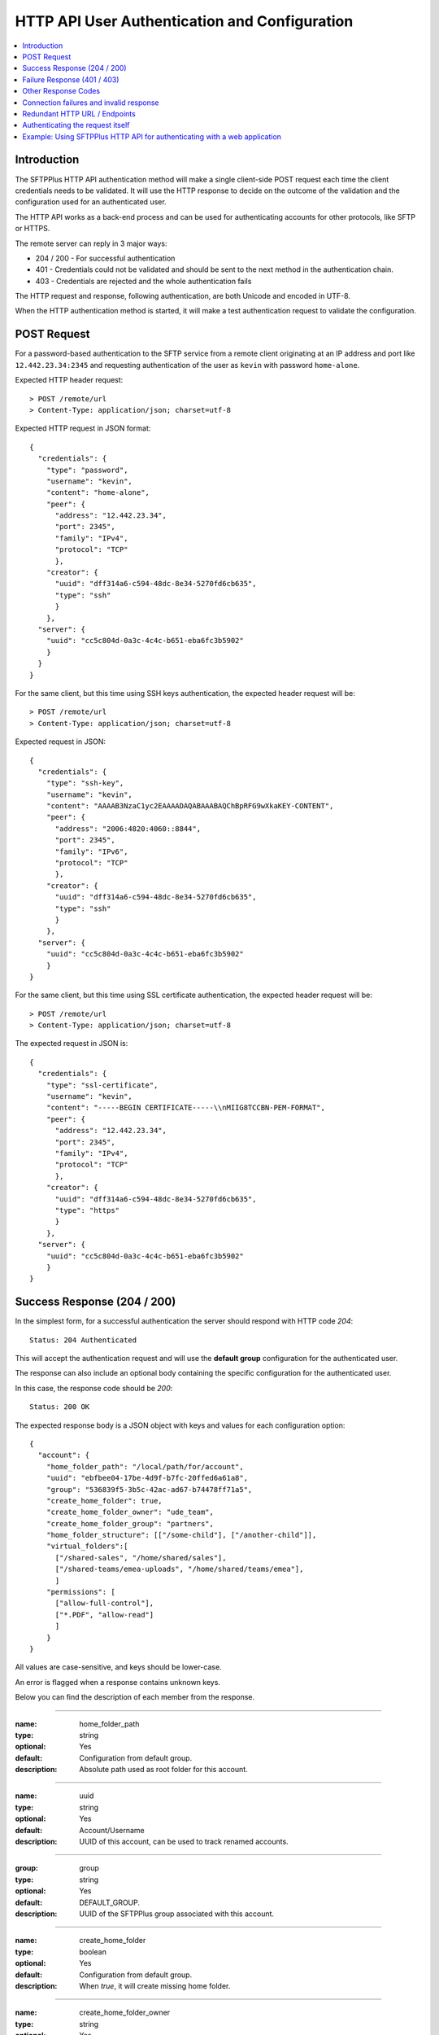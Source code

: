 HTTP API User Authentication and Configuration
==============================================

..  contents:: :local:


Introduction
------------

The SFTPPlus HTTP API authentication method will make a single client-side
POST request each time the client credentials needs to be validated.
It will use the HTTP response to decide on the outcome of the validation
and the configuration used for an authenticated user.

The HTTP API works as a back-end process and can be used for authenticating
accounts for other protocols, like SFTP or HTTPS.

The remote server can reply in 3 major ways:

* 204 / 200 - For successful authentication
* 401 - Credentials could not be validated and should be sent to the
  next method in the authentication chain.
* 403 - Credentials are rejected and the whole authentication fails

The HTTP request and response, following authentication, are both Unicode
and encoded in UTF-8.

When the HTTP authentication method is started,
it will make a test authentication request to validate the configuration.


POST Request
------------

For a password-based authentication to the SFTP service from a remote client
originating at an IP address and port like ``12.442.23.34:2345``
and requesting authentication of the user
as ``kevin`` with password ``home-alone``.

Expected HTTP header request::

    > POST /remote/url
    > Content-Type: application/json; charset=utf-8

Expected HTTP request in JSON format::

    {
      "credentials": {
        "type": "password",
        "username": "kevin",
        "content": "home-alone",
        "peer": {
          "address": "12.442.23.34",
          "port": 2345",
          "family": "IPv4",
          "protocol": "TCP"
          },
        "creator": {
          "uuid": "dff314a6-c594-48dc-8e34-5270fd6cb635",
          "type": "ssh"
          }
        },
      "server": {
        "uuid": "cc5c804d-0a3c-4c4c-b651-eba6fc3b5902"
        }
      }
    }

For the same client, but this time using SSH keys authentication, the expected
header request will be::

    > POST /remote/url
    > Content-Type: application/json; charset=utf-8

Expected request in JSON::

    {
      "credentials": {
        "type": "ssh-key",
        "username": "kevin",
        "content": "AAAAB3NzaC1yc2EAAAADAQABAAABAQChBpRFG9wXkaKEY-CONTENT",
        "peer": {
          "address": "2006:4820:4060::8844",
          "port": 2345",
          "family": "IPv6",
          "protocol": "TCP"
          },
        "creator": {
          "uuid": "dff314a6-c594-48dc-8e34-5270fd6cb635",
          "type": "ssh"
          }
        },
      "server": {
        "uuid": "cc5c804d-0a3c-4c4c-b651-eba6fc3b5902"
        }
    }


For the same client, but this time using SSL certificate authentication, the
expected header request will be::

    > POST /remote/url
    > Content-Type: application/json; charset=utf-8

The expected request in JSON is::

    {
      "credentials": {
        "type": "ssl-certificate",
        "username": "kevin",
        "content": "-----BEGIN CERTIFICATE-----\\nMIIG8TCCBN-PEM-FORMAT",
        "peer": {
          "address": "12.442.23.34",
          "port": 2345",
          "family": "IPv4",
          "protocol": "TCP"
          },
        "creator": {
          "uuid": "dff314a6-c594-48dc-8e34-5270fd6cb635",
          "type": "https"
          }
        },
      "server": {
        "uuid": "cc5c804d-0a3c-4c4c-b651-eba6fc3b5902"
        }
    }


Success Response (204 / 200)
----------------------------

In the simplest form,
for a successful authentication the server should respond with
HTTP code `204`::

    Status: 204 Authenticated

This will accept the authentication request and will use the **default group**
configuration for the authenticated user.

The response can also include an optional body containing the specific
configuration for the authenticated user.

In this case, the response code should be `200`::

    Status: 200 OK

The expected response body is a JSON object with keys and values for each
configuration option::

    {
      "account": {
        "home_folder_path": "/local/path/for/account",
        "uuid": "ebfbee04-17be-4d9f-b7fc-20ffed6a61a8",
        "group": "536839f5-3b5c-42ac-ad67-b74478ff71a5",
        "create_home_folder": true,
        "create_home_folder_owner": "ude_team",
        "create_home_folder_group": "partners",
        "home_folder_structure": [["/some-child"], ["/another-child"]],
        "virtual_folders":[
          ["/shared-sales", "/home/shared/sales"],
          ["/shared-teams/emea-uploads", "/home/shared/teams/emea"],
          ]
        "permissions": [
          ["allow-full-control"],
          ["*.PDF", "allow-read"]
          ]
        }
    }

All values are case-sensitive, and keys should be lower-case.

An error is flagged when a response contains unknown keys.

Below you can find the description of each member from the response.

----

:name: home_folder_path
:type: string
:optional: Yes
:default: Configuration from default group.
:description: Absolute path used as root folder for this account.

----

:name: uuid
:type: string
:optional: Yes
:default: Account/Username
:description: UUID of this account, can be used to track renamed accounts.

----

:group: group
:type: string
:optional: Yes
:default: DEFAULT_GROUP.
:description: UUID of the SFTPPlus group associated with this account.

----

:name: create_home_folder
:type: boolean
:optional: Yes
:default: Configuration from default group.
:description: When `true`, it will create missing home folder.

----

:name: create_home_folder_owner
:type: string
:optional: Yes
:default: Configuration from default group.
:description: OS account used as owner for the new home folder.

----

:name: create_home_folder_group
:type: string
:optional: Yes
:default: Configuration from default group.
:description: OS group attached to the new home folder.

----

:name: home_folder_structure
:type: List of lists.
:optional: Yes
:default: Empty list.
:description: List of lists, each contain a path which should be created inside
  home folder.

----

:name: virtual_folders
:type: List of lists.
:optional: Yes
:default: Empty list.
:description: List of lists, each contain two members, first is the virtual
  path and the second is the mapping to a real path on the local filesystem.

----

:name: permissions
:type: List of lists.
:optional: Yes
:default: Empty list.
:description: List of lists, each containing the permissions for account.
    First line is the list of general permissions.
    The following lines are the permissions bases on path expression.

    For more details, see
    :ref:`the permission <configuration-groups-permissions>` documentation
    described for the group.


Failure Response (401 / 403)
----------------------------

Rejected credentials or disallowed accounts

When an account or its credentials are not accepted,
but can be authenticated using other methods,
the server should respond with the
HTTP code `401` and a short error message::

    Status: 401 Unauthorized or Human readable text for the error.

When an account or its credentials are rejected, the server should **not** try
to authenticate using another method.
The response should display HTTP code `403` and a short error message::

    Status: 403 Forbidden or Human readable text for the error.


Other Response Codes
--------------------

When the remote HTTP server responds with a code which is not documented in
this page, SFTPPlus will consider the account `disallowed`.

In this case, it will not try to authenticate the account using other methods.
The behavior is similar to an `403 Forbidden` response.


Connection failures and invalid response
----------------------------------------

When you cannot get a response from the remote HTTP server (such as network
failures or a remote resource not found),
SFTPPlus will consider the account `disallowed`.

In this case,
SFTPPlus will not try to authenticate the account using other methods.
The behavior is similar to an `403 Forbidden` response.


Redundant HTTP URL / Endpoints
------------------------------

An HTTP authentication method can be configured with more than one URL to
provide redundant event handling.


Below is an example of an authentication method configured with multiple URLs::

    [event-handlers/6d32ee50-b2d2-93e5-caf4-c70a7]
    type = http
    url = http://www.acme.io/auth, https://fallback.acme.io/auth

SFTPPlus will always send the HTTP requests to the first URL
(`http://www.acme.io/auth)`.
URL `https://fallback.acme.io/auth` is used only when the request
failed to be handled by the HTTP endpoint at URL `http://www.acme.io/auth`,

When the request fails for an URL, the usage of that URL will be suspended
and resumed after 5 minutes.


Authenticating the request itself
---------------------------------

In some cases you your HTTP endpoint / server will required that the
HTTP request made by SFTPPlus to be authenticated.

Note that this section handled the authentication happening between the
SFTPPlus Server and the external HTTP API endpoint.

This does not covers the authentication between an external client
and the SFTPPlus server.
This is covered by the request payload and was covered in the previous sections.

The HTTP request (and not the payload) might need authentication when
using an HTTP API Gateway which has a general authentication policy
or you want extra security to make sure that authentication requests
only originate from authorized SFTPPlus sources.

The request can be authentication using HTTP Basic Authentication or with
a custom `Authorization` header or any other HTTP header.

Below is an example using the HTTP Basic Auth in which all the request
from the configured SFTPPlus server are authenticated with an username and
password::

    [event-handlers/6d32ee50-b2d2-93e5-caf4-c70a7]
    type = http
    url = http://www.acme.io/auth
    username = API-username
    password = API-passord-or-token


Another example is when the remote HTTP API endpoing required an API key
or some other type of authentication.
This can be implemented by configuring a custom header that is sent with
each HTTP authentication request::

    [event-handlers/6d32ee50-b2d2-93e5-caf4-c70a7]
    type = http
    url = http://www.acme.io/auth
    headers = Authorization: token YOUR-AUTH-API-KEY


Example: Using SFTPPlus HTTP API for authenticating with a web application
--------------------------------------------------------------------------

In the use case, the existing team needed to integrate their web application
with a file transfer software, in this case SFTPPlus.
In addition, the team was constrained in the web application domain and instead
opted to integrate using the SFTPPlus HTTP API.

The system involved internal partners using SFTP for authentication and an
external customer base that is authenticating via the web application.

In this case, a server has been set up to act both as an SFTPPlus File Server -
this server covers the file transfer process for the internal systems that
authenticate via SFTP.
In addition, the server also acts as the HTTP Server which utilizes the HTTP
AUTH logic.
When the HTTP authentication is confirmed, the HTTP worker then processes the
files and fed into a database.
After processing, the data is made ready for retrieval by the external customer
though an external facing web page.
